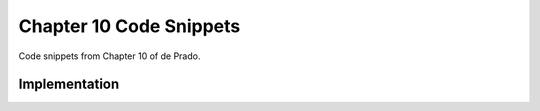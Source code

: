 .. py:currentmodule:: mlfinlab.bet_sizing.ch10_snippets

========================
Chapter 10 Code Snippets
========================

Code snippets from Chapter 10 of de Prado.

Implementation
==============

